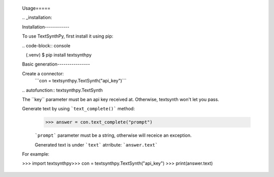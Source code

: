  
 ​Usage 
 ​===== 
  
 ​.. ​_​installation​: 
  
 ​Installation 
 ​------------ 
  
 ​To use TextSynthPy, first install it using pip: 
  
 ​.. ​code-block​:: ​console 
  
 ​   (.venv) $ pip install textsynthpy
  
 ​Basic generation
 ​---------------- 
  
 Create a connector:
  ```con = textsynthpy.TextSynth("api_key")```​ 
  
 ​.. ​autofunction​:: ​textsynthpy.TextSynth
  
 ​The ​``key``​ parameter must be an api key received at. Otherwise, textsynth won't let you pass.
 
 Generate text by using ```text_complete()``` method:
  >>> answer = con.text_complete("prompt")
  
  ```prompt``` parameter must be a string, otherwise will receice an exception.
  
  
  Generated text is under ```text``` atrribute:
  ```answer.text```
  
 ​For example: 
  
 ​>>> ​import​ textsynthpy
 ​>>> con = textsynthpy.TextSynth("api_key")
 >>> print(answer.text)
